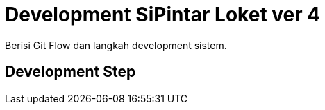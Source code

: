 = Development SiPintar Loket ver 4

Berisi Git Flow dan langkah development sistem.

== Development Step
